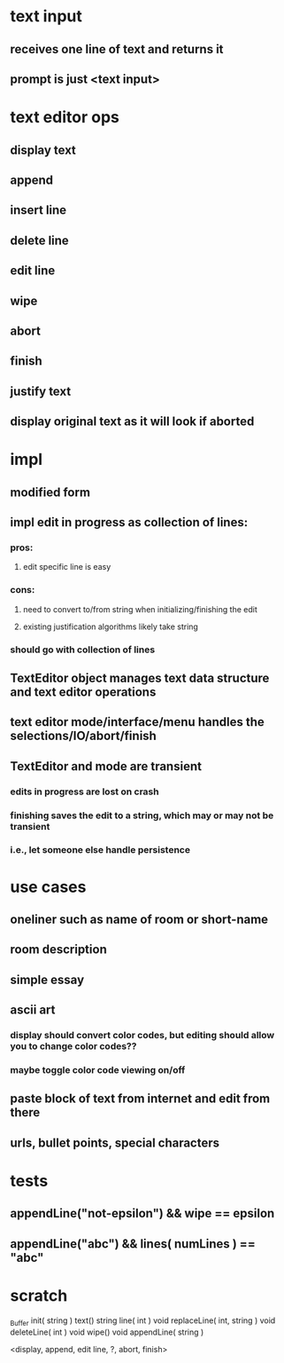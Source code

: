 
* text input
** receives one line of text and returns it
** prompt is just <text input>

* text editor ops
** display text
** append
** insert line
** delete line
** edit line
** wipe
** abort
** finish
** justify text
** display original text as it will look if aborted

* impl
** modified form
** impl edit in progress as collection of lines:
*** pros:
**** edit specific line is easy
*** cons:
**** need to convert to/from string when initializing/finishing the edit
**** existing justification algorithms likely take string
*** should go with collection of lines
** TextEditor object manages text data structure and text editor operations
** text editor mode/interface/menu handles the selections/IO/abort/finish
** TextEditor and mode are transient
*** edits in progress are lost on crash
*** finishing saves the edit to a string, which may or may not be transient
*** i.e., let someone else handle persistence

* use cases
** oneliner such as name of room or short-name
** room description
** simple essay
** ascii art
*** display should convert color codes, but editing should allow you to change color codes??
*** maybe toggle color code viewing on/off
** paste block of text from internet and edit from there
** urls, bullet points, special characters


* tests
** appendLine("not-epsilon") && wipe == epsilon
** appendLine("abc") && lines( numLines ) == "abc"

* scratch

_Buffer
init( string )
text()
string line( int )
void replaceLine( int, string )
void deleteLine( int )
void wipe()
void appendLine( string )

<display, append, edit line, ?, abort, finish>

